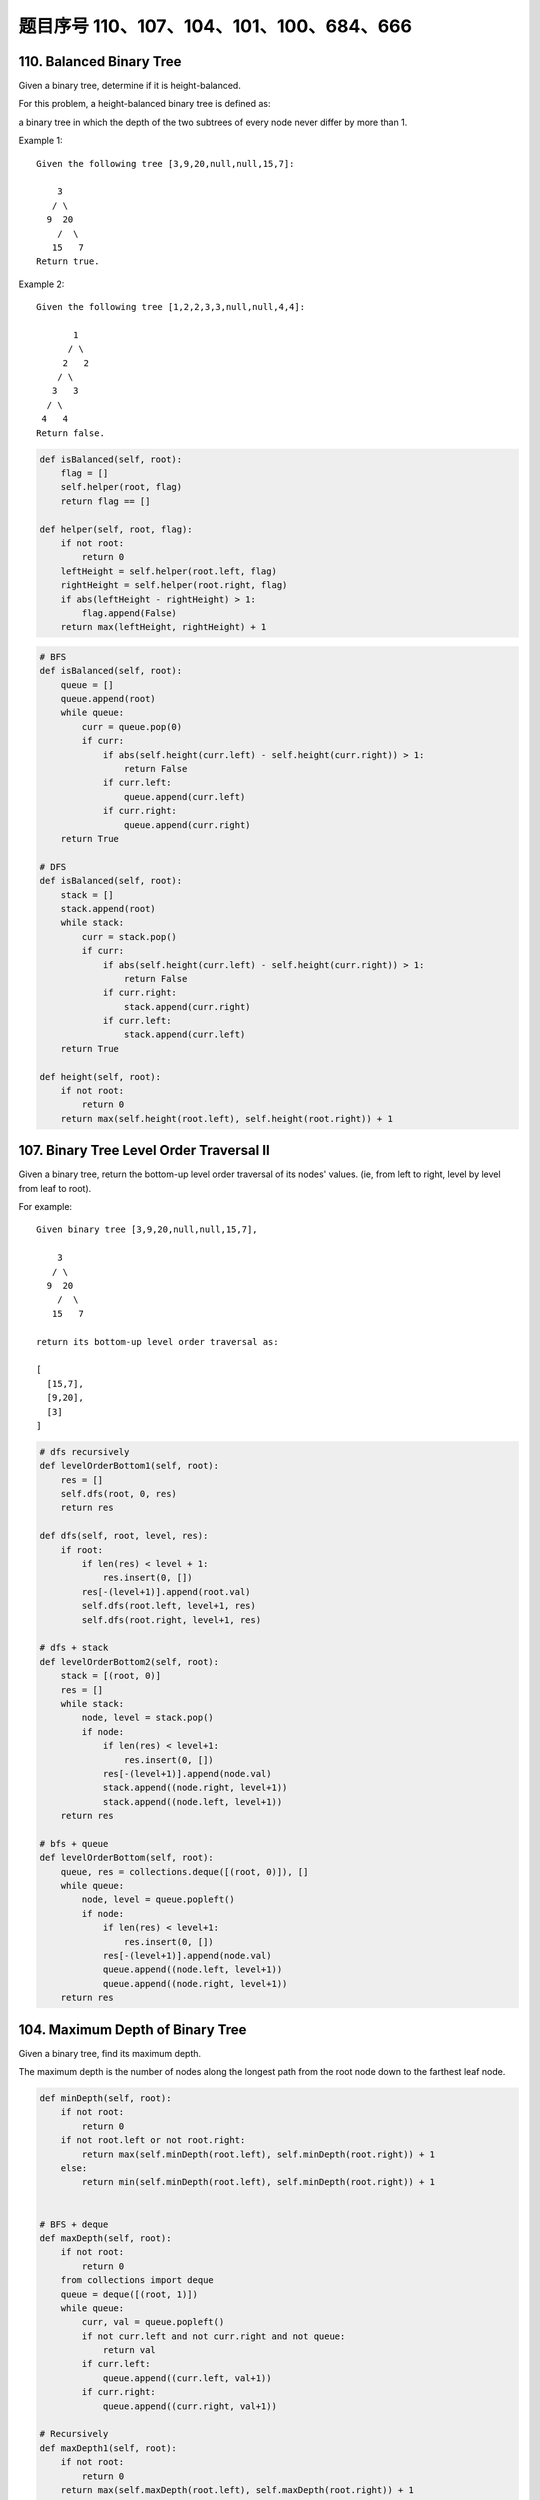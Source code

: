 题目序号 110、107、104、101、100、684、666
============================================================


110. Balanced Binary Tree 
-------------------------


Given a binary tree, determine if it is height-balanced.

For this problem, a height-balanced binary tree is defined as:

a binary tree in which the depth of the two subtrees of every node never differ by more than 1.

Example 1:
::
    Given the following tree [3,9,20,null,null,15,7]:

        3
       / \
      9  20
        /  \
       15   7
    Return true.

Example 2:
::
    Given the following tree [1,2,2,3,3,null,null,4,4]:

           1
          / \
         2   2
        / \
       3   3
      / \
     4   4
    Return false.


.. code-block:: python

    def isBalanced(self, root):
        flag = []
        self.helper(root, flag)
        return flag == []
        
    def helper(self, root, flag):
        if not root:
            return 0
        leftHeight = self.helper(root.left, flag)
        rightHeight = self.helper(root.right, flag)
        if abs(leftHeight - rightHeight) > 1:
            flag.append(False)
        return max(leftHeight, rightHeight) + 1

.. code-block:: python

    # BFS
    def isBalanced(self, root):
        queue = []
        queue.append(root)
        while queue:
            curr = queue.pop(0)
            if curr:
                if abs(self.height(curr.left) - self.height(curr.right)) > 1:
                    return False
                if curr.left:
                    queue.append(curr.left)
                if curr.right:
                    queue.append(curr.right)
        return True 
      
    # DFS  
    def isBalanced(self, root):
        stack = []
        stack.append(root)
        while stack:
            curr = stack.pop()
            if curr:
                if abs(self.height(curr.left) - self.height(curr.right)) > 1:
                    return False
                if curr.right:
                    stack.append(curr.right)
                if curr.left:
                    stack.append(curr.left)
        return True
        
    def height(self, root):
        if not root:
            return 0
        return max(self.height(root.left), self.height(root.right)) + 1





107. Binary Tree Level Order Traversal II
-----------------------------------------

Given a binary tree, return the bottom-up level order traversal of its nodes' values. (ie, from left to right, level by level from leaf to root).

For example:
::
    Given binary tree [3,9,20,null,null,15,7],

        3
       / \
      9  20
        /  \
       15   7

    return its bottom-up level order traversal as:

    [
      [15,7],
      [9,20],
      [3]
    ]

.. code-block:: python

    # dfs recursively
    def levelOrderBottom1(self, root):
        res = []
        self.dfs(root, 0, res)
        return res

    def dfs(self, root, level, res):
        if root:
            if len(res) < level + 1:
                res.insert(0, [])
            res[-(level+1)].append(root.val)
            self.dfs(root.left, level+1, res)
            self.dfs(root.right, level+1, res)
            
    # dfs + stack
    def levelOrderBottom2(self, root):
        stack = [(root, 0)]
        res = []
        while stack:
            node, level = stack.pop()
            if node:
                if len(res) < level+1:
                    res.insert(0, [])
                res[-(level+1)].append(node.val)
                stack.append((node.right, level+1))
                stack.append((node.left, level+1))
        return res
     
    # bfs + queue   
    def levelOrderBottom(self, root):
        queue, res = collections.deque([(root, 0)]), []
        while queue:
            node, level = queue.popleft()
            if node:
                if len(res) < level+1:
                    res.insert(0, [])
                res[-(level+1)].append(node.val)
                queue.append((node.left, level+1))
                queue.append((node.right, level+1))
        return res


104. Maximum Depth of Binary Tree
---------------------------------

Given a binary tree, find its maximum depth.

The maximum depth is the number of nodes along the longest path from the root node down to the farthest leaf node.



.. code-block:: python

    def minDepth(self, root):
        if not root:
            return 0
        if not root.left or not root.right:
            return max(self.minDepth(root.left), self.minDepth(root.right)) + 1
        else:
            return min(self.minDepth(root.left), self.minDepth(root.right)) + 1 
            
            
    # BFS + deque   
    def maxDepth(self, root):
        if not root:
            return 0
        from collections import deque
        queue = deque([(root, 1)])
        while queue:
            curr, val = queue.popleft()
            if not curr.left and not curr.right and not queue:
                return val
            if curr.left:
                queue.append((curr.left, val+1))
            if curr.right:
                queue.append((curr.right, val+1))   
            
    # Recursively
    def maxDepth1(self, root):
        if not root:
            return 0
        return max(self.maxDepth(root.left), self.maxDepth(root.right)) + 1
     
    # DFS    
    def maxDepth(self, root):
        res = 0
        stack = [(root, 0)]
        while stack:
            node, level = stack.pop()
            if not node:
                res = max(res, level)
            else:
                stack.append((node.right, level+1))
                stack.append((node.left, level+1))
        return res  
            
.. code-block:: python

    # BFS + deque   
    def maxDepth(self, root):
        if not root:
            return 0
        from collections import deque
        queue = deque([(root, 1)])
        while queue:
            curr, val = queue.popleft()
            if not curr.left and not curr.right and not queue:
                return val
            if curr.left:
                queue.append((curr.left, val+1))
            if curr.right:
                queue.append((curr.right, val+1))   
        
        
    # Recursively
    def maxDepth1(self, root):
        if not root:
            return 0
        return max(self.maxDepth(root.left), self.maxDepth(root.right)) + 1
     
    # DFS    
    def maxDepth(self, root):
        res = 0
        stack = [(root, 0)]
        while stack:
            node, level = stack.pop()
            if not node:
                res = max(res, level)
            else:
                stack.append((node.right, level+1))
                stack.append((node.left, level+1))
        return res  
        
        

101. Symmetric Tree
-------------------


Given a binary tree, check whether it is a mirror of itself (ie, symmetric around its center).

For example, this binary tree [1,2,2,3,4,4,3] is symmetric:
::
        1
       / \
      2   2
     / \ / \
    3  4 4  3

But the following [1,2,2,null,3,null,3] is not:
::
        1
       / \
      2   2
       \   \
       3    3

Note:
Bonus points if you could solve it both recursively and iteratively. 



.. code-block:: python

    def isSymmetric(self, root):
        if not root:
            return True
        queue = []
        queue.append((root.left, root.right))
        while queue:
            l, r = queue.pop(0)
            if not l and not r:
                continue
            if not l or not r:
                return False
            if l.val != r.val:
                return False
            queue.append((l.left, r.right))
            queue.append((l.right, r.left))
        return True
        
    def isSymmetric(self, root):
        if not root:
            return True
        return self.dfs(root.left, root.right)
        
    def dfs(self, l, r):
        if l and r:
            return l.val == r.val and self.dfs(l.left, r.right) and self.dfs(l.right, r.left)
        return l == r   
        
    An iterative version:

    def isSymmetric(self, root):
        if not root:
            return True
        stack = [(root.left, root.right)]
        while stack:
            l, r = stack.pop()
            if not l and not r:
                continue
            if not l or not r:
                return False
            if l.val != r.val:
                return False
            stack.append((l.left, r.right))
            stack.append((l.right, r.left))
        return True 



100. Same Tree
--------------

Given two binary trees, write a function to check if they are equal or not.

Two binary trees are considered equal if they are structurally identical and the nodes have the same value. 


判断两棵树是否全等

Good answer, it seems you can shorten your code as:

.. code-block:: python

    def isSameTree(self, p, q):
        if p and q:
            return p.val == q.val and self.isSameTree(p.left, q.left) and self.isSameTree(p.right, q.right)
        else:
            return p == q
      
      
      
    def isSameTree1(self, p, q):
        if p and q:
            return p.val == q.val and self.isSameTree(p.left, q.left) and self.isSameTree(p.right, q.right)
        else:
            return p == q

    # DFS with stack        
    def isSameTree2(self, p, q):
        stack = [(p, q)]
        while stack:
            node1, node2 = stack.pop()
            if not node1 and not node2:
                continue
            elif None in [node1, node2]:
                return False
            else:
                if node1.val != node2.val:
                    return False
                stack.append((node1.right, node2.right))
                stack.append((node1.left, node2.left))
        return True
     
    # BFS with queue    
    def isSameTree3(self, p, q):
        queue = [(p, q)]
        while queue:
            node1, node2 = queue.pop(0)
            if not node1 and not node2:
                continue
            elif None in [node1, node2]:
                return False
            else:
                if node1.val != node2.val:
                    return False
                queue.append((node1.left, node2.left))
                queue.append((node1.right, node2.right))
        return True
      
      
    # dfs + stack
    def isSameTree(self, p, q):
        stack = [(p, q)]
        while stack:
            n1, n2 = stack.pop()
            if n1 and n2 and n1.val == n2.val:
                stack.append((n1.right, n2.right))
                stack.append((n1.left, n2.left))
            elif not n1 and not n2:
                continue
            else:
                return False
        return True
      
  



684. Redundant Connection
-------------------------

 In this problem, a tree is an undirected graph that is connected and has no cycles.

The given input is a graph that started as a tree with N nodes (with distinct values 1, 2, ..., N), with one additional edge added. The added edge has two different vertices chosen from 1 to N, and was not an edge that already existed.

The resulting graph is given as a 2D-array of edges. Each element of edges is a pair [u, v] with u < v, that represents an undirected edge connecting nodes u and v.

Return an edge that can be removed so that the resulting graph is a tree of N nodes. If there are multiple answers, return the answer that occurs last in the given 2D-array. The answer edge [u, v] should be in the same format, with u < v.

Example 1:

Input: [[1,2], [1,3], [2,3]]
Output: [2,3]
Explanation: The given undirected graph will be like this:
  1
 / \
2 - 3

Example 2:

Input: [[1,2], [2,3], [3,4], [1,4], [1,5]]
Output: [1,4]
Explanation: The given undirected graph will be like this:
5 - 1 - 2
    |   |
    4 - 3

Note:
The size of the input 2D-array will be between 3 and 1000.
Every integer represented in the 2D-array will be between 1 and N, where N is the size of the input array.



666. Path Sum IV
----------------


If the depth of a tree is smaller than 5, then this tree can be represented by a list of three-digits integers.

For each integer in this list:

The hundreds digit represents the depth D of this node, 1 <= D <= 4.
The tens digit represents the position P of this node in the level it belongs to, 1 <= P <= 8. The position is the same as that in a full binary tree.
The units digit represents the value V of this node, 0 <= V <= 9.
Given a list of ascending three-digits integers representing a binary with the depth smaller than 5. You need to return the sum of all paths from the root towards the leaves.

Example 1:

Input: [113, 215, 221]
Output: 12
Explanation: 
The tree that the list represents is:
    3
   / \
  5   1

The path sum is (3 + 5) + (3 + 1) = 12.
Example 2:

Input: [113, 221]
Output: 4
Explanation: 
The tree that the list represents is: 
    3
     \
      1

The path sum is (3 + 1) = 4.
题目大意：
给定深度不超过5的二叉树，用三位数xyz表示节点（x表示深度，y表示在某层的位置，z表示节点的值）。

求从根节点到每一个叶子节点的路径之和

解题思路：
假设某节点前两位数为xy，则其父亲节点前两位数为(x - 1) * 10 + (y + 1) / 2

